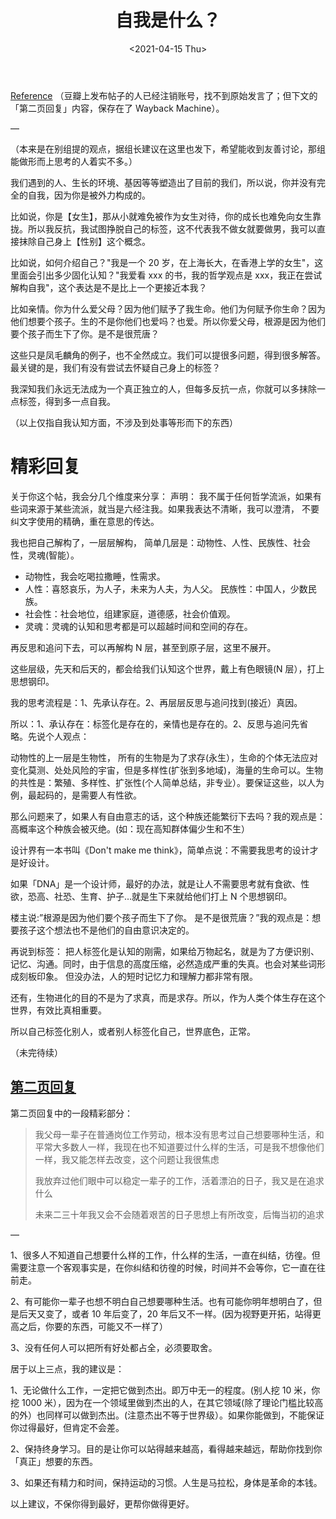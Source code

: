 #+TITLE: 自我是什么？
#+DATE: <2021-04-15 Thu>
#+HUGO_TAGS: 自己

[[https://www.douban.com/group/topic/192559605/][Reference]] （豆瓣上发布帖子的人已经注销账号，找不到原始发言了；但下文的「第二页回复」内容，保存在了 Wayback Machine）。

---

（本来是在别组提的观点，据组长建议在这里也发下，希望能收到友善讨论，那组能做形而上思考的人着实不多。）

我们遇到的人、生长的环境、基因等等塑造出了目前的我们，所以说，你并没有完全的自我，因为你是被外力构成的。

比如说，你是【女生】，那从小就难免被作为女生对待，你的成长也难免向女生靠拢。所以我反抗，我试图挣脱自己的标签，这不代表我不做女就要做男，我可以直接抹除自己身上【性别】这个概念。

比如说，如何介绍自己？"我是一个 20 岁，在上海长大，在香港上学的女生"，这里面会引出多少固化认知？"我爱看 xxx 的书，我的哲学观点是 xxx，我正在尝试解构自我"，这个表达是不是比上一个更接近本我？

比如亲情。你为什么爱父母？因为他们赋予了我生命。他们为何赋予你生命？因为他们想要个孩子。生的不是你他们也爱吗？也爱。所以你爱父母，根源是因为他们要个孩子而生下了你。是不是很荒唐？

这些只是凤毛麟角的例子，也不全然成立。我们可以提很多问题，得到很多解答。最关键的是，我们有没有尝试去怀疑自己身上的标签？

我深知我们永远无法成为一个真正独立的人，但每多反抗一点，你就可以多抹除一点标签，得到多一点自我。

（以上仅指自我认知方面，不涉及到处事等形而下的东西）

* 精彩回复
关于你这个帖，我会分几个维度来分享： 声明： 我不属于任何哲学流派，如果有些词来源于某些流派，就当是六经注我。如果我表达不清晰，我可以澄清， 不要纠文字使用的精确，重在意思的传达。

我也把自己解构了，一层层解构， 简单几层是：动物性、人性、民族性、社会性，灵魂(智能）。
- 动物性，我会吃喝拉撒睡，性需求。
- 人性：喜怒哀乐，为人子，未来为人夫，为人父。 民族性：中国人，少数民族。
- 社会性：社会地位，组建家庭，道德感，社会价值观。
- 灵魂：灵魂的认知和思考都是可以超越时间和空间的存在。

再反思和追问下去，可以再解构 N 层，甚至到原子层，这里不展开。

这些层级，先天和后天的，都会给我们认知这个世界，戴上有色眼镜(N 层），打上思想钢印。

我的思考流程是：1、先承认存在。2、再层层反思与追问找到(接近）真因。

所以：1、承认存在：标签化是存在的，亲情也是存在的。2、反思与追问先省略。先说个人观点：

动物性的上一层是生物性， 所有的生物是为了求存(永生），生命的个体无法应对变化莫测、处处风险的宇宙，但是多样性(扩张到多地域)，海量的生命可以。生物的共性是：繁殖、多样性、扩张性(个人简单总结，非专业）。要保证这些，以人为例，最起码的，是需要人有性欲。

那么问题来了，如果人有自由意志的话，这个种族还能繁衍下去吗？我的观点是：高概率这个种族会被灭绝。(如：现在高知群体偏少生和不生）

设计界有一本书叫《Don't make me think》，简单点说：不需要我思考的设计才是好设计。

如果「DNA」是一个设计师，最好的办法，就是让人不需要思考就有食欲、性欲，恐高、社恐、生育、护子...就是生下来就给他们打上 N 个思想钢印。

楼主说:”根源是因为他们要个孩子而生下了你。 是不是很荒唐？”我的观点是：想要孩子这个想法也不是他们的自由意识决定的。

再说到标签： 把人标签化是认知的刚需，如果给万物起名，就是为了方便识别、记忆、沟通。同时，由于信息的高度压缩，必然造成严重的失真。也会对某些词形成刻板印象。 但没办法，人的短时记忆力和理解力都非常有限。

还有，生物进化的目的不是为了求真，而是求存。所以，作为人类个体生存在这个世界，有效比真相重要。

所以自己标签化别人，或者别人标签化自己，世界底色，正常。

（未完待续）

** [[https://web.archive.org/web/20201007040741/https://www.douban.com/group/topic/192559605/?start=100][第二页回复]]

第二页回复中的一段精彩部分：
#+BEGIN_QUOTE
我父母一辈子在普通岗位工作劳动，根本没有思考过自己想要哪种生活，和平常大多数人一样，我现在也不知道要过什么样的生活，可是我不想像他们一样，我又能怎样去改变，这个问题让我很焦虑

我放弃过他们眼中可以稳定一辈子的工作，活着漂泊的日子，我又是在追求什么

未来二三十年我又会不会随着艰苦的日子思想上有所改变，后悔当初的追求
#+END_QUOTE

---

1、很多人不知道自己想要什么样的工作，什么样的生活，一直在纠结，彷徨。但需要注意一个客观事实是，在你纠结和彷徨的时候，时间并不会等你，它一直在往前走。

2、有可能你一辈子也想不明白自己想要哪种生活。也有可能你明年想明白了，但是后天又变了，或者 10 年后变了，20 年后又不一样。(因为视野更开拓，站得更高之后，你要的东西，可能又不一样了）

3、没有任何人可以把所有好处都占全，必须要取舍。

居于以上三点，我的建议是：

1、无论做什么工作，一定把它做到杰出。即万中无一的程度。(别人挖 10 米，你挖 1000 米），因为在一个领域里做到杰出的人，在其它领域(除了理论门槛比较高的外）也同样可以做到杰出。(注意杰出不等于世界级）。如果你能做到，不能保证你过得最好，但肯定不会差。

2、保持终身学习。目的是让你可以站得越来越高，看得越来越远，帮助你找到你「真正」想要的东西。

3、如果还有精力和时间，保持运动的习惯。人生是马拉松，身体是革命的本钱。

以上建议，不保你得到最好，更帮你做得更好。